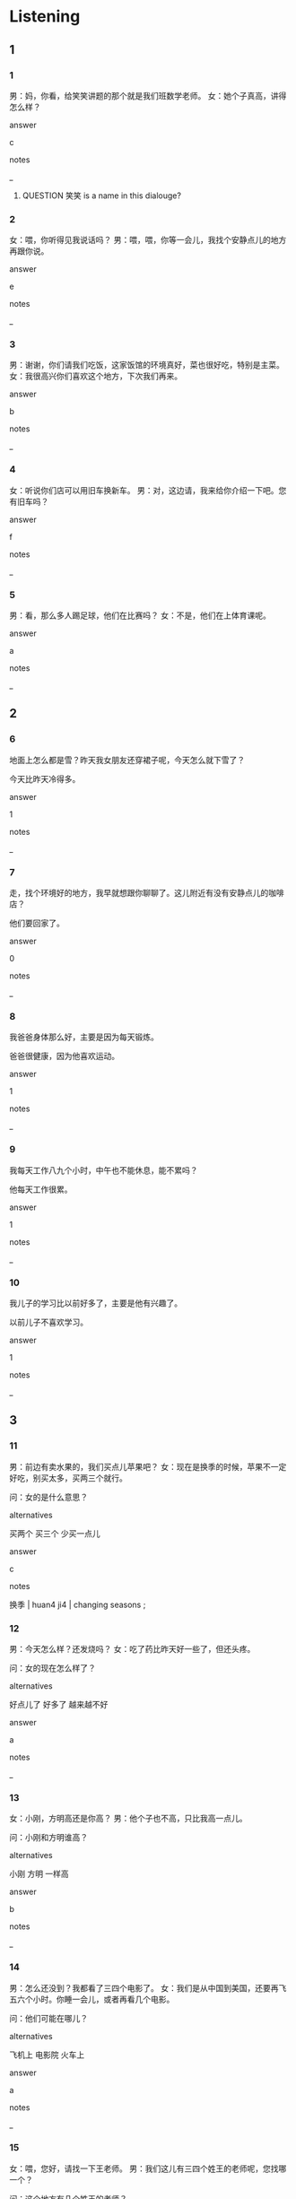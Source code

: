 :PROPERTIES:
:CREATED: [2022-06-02 19:52:10 -05]
:END:

* Listening

** 1
:PROPERTIES:
:ID: e81d3d75-b59a-4b23-89d1-33063694cde6
:END:

*** 1
:PROPERTIES:
:ID: 176ffe1c-4940-4429-b1f0-50ab131703fa
:END:

男：妈，你看，给笑笑讲题的那个就是我们班数学老师。
女：她个子真高，讲得怎么样？

answer

c

notes

_

**** QUESTION 笑笑 is a name in this dialouge?
:PROPERTIES:
:CREATED: [2022-06-02 19:54:06 -05]
:END:
:LOGBOOK:
- State "QUESTION"   from              [2022-06-02 Thu 19:54]
:END:

*** 2
:PROPERTIES:
:ID: 91087841-4ca2-4bfc-8e8c-eb8dc66d8d32
:END:

女：喂，你听得见我说话吗？
男：喂，喂，你等一会儿，我找个安静点儿的地方再跟你说。

answer

e

notes

_

*** 3
:PROPERTIES:
:ID: e88b9d8f-1dba-4f4a-8614-63075ee8692d
:END:

男：谢谢，你们请我们吃饭，这家饭馆的环境真好，菜也很好吃，特别是主菜。
女：我很高兴你们喜欢这个地方，下次我们再来。

answer

b

notes

_

*** 4
:PROPERTIES:
:ID: c3d9f570-20e6-4b70-b017-cefd532e0d10
:END:

女：听说你们店可以用旧车换新车。
男：对，这边请，我来给你介绍一下吧。您有旧车吗？

answer

f

notes

_

*** 5
:PROPERTIES:
:ID: 306717d0-de34-40c0-9007-4f49096206a3
:END:

男：看，那么多人踢足球，他们在比赛吗？
女：不是，他们在上体育课呢。

answer

a

notes

_

** 2

*** 6
:PROPERTIES:
:ID: a772712e-9554-431e-8767-647873a2c933
:END:

地面上怎么都是雪？昨天我女朋友还穿裙子呢，今天怎么就下雪了？

今天比昨天冷得多。

answer

1

notes

_

*** 7
:PROPERTIES:
:ID: 368c5b7d-10c4-4c2e-a72c-1f3b03fe08ef
:END:

走，找个环境好的地方，我早就想跟你聊聊了。这儿附近有没有安静点儿的咖啡店？

他们要回家了。

answer

0

notes

_

*** 8
:PROPERTIES:
:ID: 7d44135e-a548-48fb-b445-018b0559164b
:END:

我爸爸身体那么好，主要是因为每天锻炼。

爸爸很健康，因为他喜欢运动。

answer

1

notes

_

*** 9
:PROPERTIES:
:ID: 0c669456-faf7-48bf-a7b9-3c4681dc1f1c
:END:

我每天工作八九个小时，中午也不能休息，能不累吗？

他每天工作很累。

answer

1

notes

_

*** 10
:PROPERTIES:
:ID: ad9c3bb7-9408-488a-8aae-45c6a574b691
:END:

我儿子的学习比以前好多了，主要是他有兴趣了。

以前儿子不喜欢学习。

answer

1

notes

_

** 3

*** 11
:PROPERTIES:
:ID: 9214d0f1-6e66-44ac-976d-8fa5d11caff9
:END:

男：前边有卖水果的，我们买点儿苹果吧？
女：现在是换季的时候，苹果不一定好吃，别买太多，买两三个就行。

问：女的是什么意思？

alternatives

买两个
买三个
少买一点儿

answer

c

notes

换季 | huan4 ji4 | changing seasons ;

*** 12
:PROPERTIES:
:ID: 52a20d06-bc98-4e90-9893-e9bbce5d5429
:END:

男：今天怎么样？还发烧吗？
女：吃了药比昨天好一些了，但还头疼。

问：女的现在怎么样了？

alternatives

好点儿了
好多了
越来越不好

answer

a

notes

_

*** 13
:PROPERTIES:
:ID: 8aac905a-a204-4ae9-9cd3-d44fa309635b
:END:

女：小刚，方明高还是你高？
男：他个子也不高，只比我高一点儿。

问：小刚和方明谁高？

alternatives

小刚
方明
一样高

answer

b

notes

_

*** 14
:PROPERTIES:
:ID: 5782b29f-e5ca-47d4-9754-ae7622ca78e5
:END:

男：怎么还没到？我都看了三四个电影了。
女：我们是从中国到美国，还要再飞五六个小时。你睡一会儿，或者再看几个电影。

问：他们可能在哪儿？

alternatives

飞机上
电影院
火车上

answer

a

notes

_

*** 15
:PROPERTIES:
:ID: efb98c70-6cc3-4865-b6e7-f457618de87d
:END:

女：喂，您好，请找一下王老师。
男：我们这儿有三四个姓王的老师呢，您找哪一个？

问：这个地方有几个姓王的老师？

alternatives

三个
三十个
很多

answer

c

notes

_

** 4

*** 16
:PROPERTIES:
:ID: e2305658-a24e-4907-a7bc-c0b698af1593
:END:

女：你要出去吗？
男：小丽，我问你，去中山南路骑自行车快还是坐公共汽车快？
女：这个时间，骑车比坐公共汽车快很多。你这么着急，要去上课吗？
男：不，我要去见女朋友。

问：关于男的，可以知道什么？

alternatives


可能骑自行车
可能坐公共汽车
要去上课

answer

a

notes

_

*** 17
:PROPERTIES:
:ID: 9ac1fee9-7c23-4e93-b572-488a6a372fb5
:END:

女：明天是晴天还时阴天？
男：上午下雪，下午就晴了。
女：太好了，明天可以穿我的新裙了。
男：雪后晴天比下雪时冷很多，你不知道吗？

问：男的是什么意思？

alternatives

明天很冷
明天事阴天
下雪时很冷

answer

a

notes

_

*** 18
:PROPERTIES:
:ID: 8c2b0f7e-afcc-41f4-8e27-51f92193ce0d
:END:

男：我昨天换了辆新车，比那旧的舒服多了。
女：又换了？你已经换了四五辆了吧？多少钱？
男：不贵，一百多。我那辆旧车送给你吧。
女：一百多？自行车啊！

问：关于男的，可以知道什么？

alternatives

买了已辆旧车
买的是自行车
买了五辆车


answer

b

notes

_

**** QUESTION Why does the woman said 自行车 at the end of the sentence?
:PROPERTIES:
:CREATED: [2022-06-03 09:06:28 -05]
:END:
:LOGBOOK:
- State "QUESTION"   from              [2022-06-03 Fri 09:06]
:END:

*** 19
:PROPERTIES:
:ID: a3e06b9f-79de-4e24-9067-59a70bbf4406
:END:

男：你女儿个子真高，比你高多了吧？
女：其实我跟她一样高，只是她比我瘦多了。
男：她今年多大？十七八岁？在哪儿学习呢？
女：今年十九了，正在国外学习，学历史和数学。

问：关于女的和她女儿，可以知道什么？

alternatives

妈妈高得多
一样高
女儿高得多

answer

b

notes

_

*** 20
:PROPERTIES:
:ID: 2aa6f922-aff1-4688-bc00-ebd04a3b70e8
:END:

男：走了两三个小时了，还买了这么多东西，真累。我们休息一会儿吧。
女：那就在这儿坐坐，喝点儿水。
男：楼上有个咖啡店，比这儿安静得多，环境也不错，还有音乐。
女：也好，我们上去喝点儿饮料。

问：他们要做什么？

alternatives

去咖啡店
听音乐会
买东西

answer

a

notes

音乐会 | yin1 yue4 hui4 | concert ;

* Reading

** 1
:PROPERTIES:
:ID: f8b5563f-0d1c-4b66-8bb9-da32ebb66532
:END:

alternatives

好，你等我一两分钟，我去一下洗手间。
你怎么还这么远的地方买房子？
体育比数学容易多了，也有意思多了。
今天我不上班，我昨天只睡了两三个小时，让我再睡一会儿。
当然。我们先坐公共汽车，然后换地铁。
小方，你跟小丽一样大吗？

*** 21
:PROPERTIES:
:ID: df951b80-08f2-4427-bec0-3e096d194aab
:END:

content

九点半了，我迟到了，快起床。

answer

d

*** 22
:PROPERTIES:
:ID: d3919545-c393-4773-b811-ee232a51c837
:END:

content

我们去买点儿吃的吧，我早就饿了。

answer

a

*** 23
:PROPERTIES:
:ID: 280235e0-afd0-4924-87c9-21027d565970
:END:

content

她的生日是五月，我是一月，我比她大一点儿。

answer

f

*** 24
:PROPERTIES:
:ID: 2b7dd111-f276-40b2-a019-1f804236d142
:END:

content

你个子那么高，跑得也快，当然觉得容易。

answer

c

*** 25
:PROPERTIES:
:ID: a6bb98e6-61a7-4f1a-a2a3-ab9f6daa4b69
:END:

content

虽然远，但是附近又三四个车站，很方便。

answer

b


** 2
:PROPERTIES:
:ID: 061acdf9-b7a2-4009-90ad-c8eaf1912378
:END:

alternatives

方便
骑
换
地方
声音
旧

*** 26
:PROPERTIES:
:ID: 70a90f8a-eda2-4ff3-99d1-3ece6ab21504
:END:

content

这件衣服有点儿//了，我不想穿了。

answer

f

*** 27
:PROPERTIES:
:ID: 32af29c4-3b14-4882-9b88-bec6e5b83452
:END:

content

我还没去过哪个//，漂亮吗？好玩儿吗？

answer

d

*** 28
:PROPERTIES:
:ID: ffd0fb9e-36ec-4c0b-802a-99dca4af31bd
:END:

content

你//得太快了，慢点儿，小心前边的车。

answer

b

*** 29
:PROPERTIES:
:ID: 7bfca290-ac40-4f30-9687-763b1b0e18dc
:END:

content

Ａ：你每天怎么去学校？坐车还是坐地铁？
Ｂ：坐地铁更快，也更//。

answer

a

*** 30
:PROPERTIES:
:ID: 3c933513-8548-4d44-9666-7ef3eff7b96d
:END:

content

Ａ：这辆车买了十五六年了，总是出问题。
Ｂ：那//一辆新的吧，车出问题不是件小事儿。

answer

c


** 3

*** 31
:PROPERTIES:
:ID: ab3b2baa-4d6e-423a-ba3c-849786f431d4
:END:

content

每个周末，我们一家人都去公园或者远的地方走走，玩儿玩儿。我们不坐公共汽车，也不坐出租车，我们骑自行车去。很多时候，骑车比开车，坐车方便很多，也快很多。最主要是因为骑车对身体好，对环境也好。

inference with missing information

骑车

alternatives

没有坐车方便
对环境很好
不健康

answer

b

*** 32
:PROPERTIES:
:ID: 712506b1-e4cd-4ab2-a260-f1a1dad7d3af
:END:

content

以前中国又很多茶馆，但现在越来越少，咖啡店越来越多了，人们走累了可以去咖啡店坐坐，喝点儿咖啡，当然也有茶，牛奶和水，这样的咖啡店比以前的茶馆安静得多，环境也更好，大家很喜欢去。

inference with missing information

咖啡店

alternatives

没有茶很多
不太安静
环境比茶馆好

answer

c

*** 33
:PROPERTIES:
:ID: 55a7476e-3c3d-4761-9954-cca0b54e9404
:END:

content

我家楼下有一家旧车店，卖”三手“自行车。没有那么多钱买新车的人，可以到这儿来米辆旧的骑骑，特别便宜，也方便。

inference with missing information

”三手“车的意思是

alternatives

便宜车
新车
旧车

answer

c

*** 34
:PROPERTIES:
:ID: 913a98a4-8863-4be0-9ec4-86925cef0357
:END:

content

我女儿现在每天都要上历史课，体育课和数学课。她说她最喜欢历史课，因为历史课比数学课和体育课有意思多了。体育课比数学课容易一些。但是没有历史课那么好玩儿。

inference with missing information

女儿最不喜欢上什么课？

alternatives

数学课
历史课
体育课

answer

a

**** QUESTION “但是没有历史课那么好玩儿”什么意思？
:PROPERTIES:
:CREATED: [2022-10-02 23:31:55 -05]
:END:
:LOGBOOK:
- State "QUESTION"   from              [2022-10-02 Sun 23:32]
:END:

What does this sentence exactly mean?

**** QUESTION Why is the answer a?
:PROPERTIES:
:CREATED: [2022-10-02 23:32:46 -05]
:END:
:LOGBOOK:
- State "QUESTION"   from              [2022-10-02 Sun 23:32]
:END:

It could also be "c", because she probably likes courses with a certain level of difficulty.

*** 35
:PROPERTIES:
:ID: b5c81ad2-6add-4f5b-aa64-e73c5d6912d2
:END:

content

有时候，我真想回到以前。五年钱这个地方比现在安静很多，这儿只有一条路，房子也没有现在多。现在这儿又四五条路，路上都是车，大楼也饿越来越多，饭馆有二三十个呢！

inference with missing information

这个地方

alternatives

以前没有路
现在有45条路
现在的路比以前多

answer

c

* Writing

** 1

*** 36
:PROPERTIES:
:ID: d5745a36-fc7c-4467-a501-dde819545bed
:END:

words

这个地方
安静
比
那个地方
一些

answer

这个地方比那个地方安静一些。

*** 37
:PROPERTIES:
:ID: 8dd81f7b-49b3-48f0-a0dd-3e6671d05665
:END:

words

周经理
都
一两杯
喝
咖啡
每天

answer

周经理每天都喝一两杯咖啡。

*** 38
:PROPERTIES:
:ID: b77081b0-8c58-44d6-bbd9-4e260d8c9c19
:END:

words

自行车
快
骑
比
很多
走路

answer

骑自行车比走路快很多。

*** 39
:PROPERTIES:
:ID: 69668027-aa3e-4be6-8bcb-84d188c74ca4
:END:

**** wprds

矮
朋友
一点儿
我
比
个子

**** answer

朋友比我个子矮一点儿。

***** QUESTION
:LOGBOOK:
- State "QUESTION"   from              [2022-07-24 Sun 18:05]
:END:

****** Question
:PROPERTIES:
:CREATED: [2022-10-29 18:35:26 -05]
:END:



This exercise is from the workbook. I need to put these words in order: "矮, 朋友, 一点儿, 我, 比, 个子". The answer is "朋友比我个子矮一点儿。"

I was wondering if these are also correct answers

1. 我比朋友个子矮一点儿。
2. 我个子比朋友矮一点儿。
3. 我的个子比朋友的矮一点儿。


*** 40
:PROPERTIES:
:ID: 3c1eebdf-65e2-4912-9811-90de2105ee08
:END:

words

四
五
只有
教室离
个
学生

answer

教室里只有四五哥学生。



** 2

*** 41
:PROPERTIES:
:ID: 14618152-2352-4182-a2b1-3db8fa10c99b
:END:

sentence

我们坐公共汽车去吧，我不//自行车。



pinyin

qi2

answer

骑

*** 42
:PROPERTIES:
:ID: ad82cbfb-cebc-4fc7-bc30-d2051be77c36
:END:

sentence

这条裙子有点儿瘦，我可以//一条吗？

pinyin

huan4

answer

换

**** QUESTION What does it mean that a 裙子 is 瘦?
:PROPERTIES:
:CREATED: [2022-06-29 09:59:56 -05]
:END:
:LOGBOOK:
- State "QUESTION"   from              [2022-06-29 Wed 10:00]
:END:

*** 43
:PROPERTIES:
:ID: c34619c7-7456-4422-a068-fcf55c232af8
:END:

sentence

我喜欢住在这个地方，因为//境特别好，最重要的是有很多商店。

pinyin

huan2

answer

环

*** 44
:PROPERTIES:
:ID: e2a30065-5bef-4c92-80bf-d93eeaebb6de
:END:

sentence

这人//近有个学校，每天下午都有很多爸爸妈妈接孩子。

pinyin

fu4

answer

附

*** 45
:PROPERTIES:
:ID: c3189530-acee-4cbf-b5ce-98e06b3efdb3
:END:

sentence

在这个学校，我的工作//要是给学生上历史课。

pinyin

zhu3

answer

主

** 3

*** 46
:PROPERTIES:
:ID: 51be14c4-d422-4344-a8bc-bc90d3908b37
:END:

content

弟弟新买了一辆//色的//行车。

answer

白
自

*** 47
:PROPERTIES:
:ID: 65edaca7-8721-44b0-9a3f-982846bc418f
:END:

content

//学老师的办公室不在这儿，在//下。

answer

数
楼

*** 48
:PROPERTIES:
:ID: 9f010c02-438e-4389-956c-768c84b20ec5
:END:

content

音乐课容易吗？我觉得音乐课比历//课//难。

answer

史
更

*** 49
:PROPERTIES:
:ID: a25ff414-edbb-43ff-a48a-f5fe7f56f1f2
:END:

content

请问，//子旁边那辆车，我可以//一下吗？

answer

椅
骑

**** QUESTION In which context would this sentence be used?
:PROPERTIES:
:CREATED: [2022-06-30 18:58:20 -05]
:END:
:LOGBOOK:
- State "QUESTION"   from              [2022-06-30 Thu 18:58]
:END:



*** 50
:PROPERTIES:
:ID: 714c2574-cc1c-4ac5-813d-5672b7133e15
:END:

content

我们每个星期都//两次体//课。

answer

有
育

* Review

** 1
:PROPERTIES:
:ID: 1895cefa-1723-4df9-8250-4b45e42cf72b
:END:

content

小丽上个月搬家了，走路去公司二十分钟就到，很//，所以最近比以前来得//。她还打算//一辆//，因为以前那辆太//了。

answer

方便
早多了
买
自行车
旧

** 2
:PROPERTIES:
:ID: c441e1da-9dba-475b-8c56-45f9b8f751b8
:END:

content

大山在看房子。中介公司的人告诉他，学校里边比学校外边方便一点儿，//有//个车站。学校外边的房子比学校里边的大//，也比学校里边的安静，大山觉得房子大小没关系，最//的是//。

answer

附近
三四
一些
主要
环境

notes

中介 | zhng1 jie4 | agency ;

